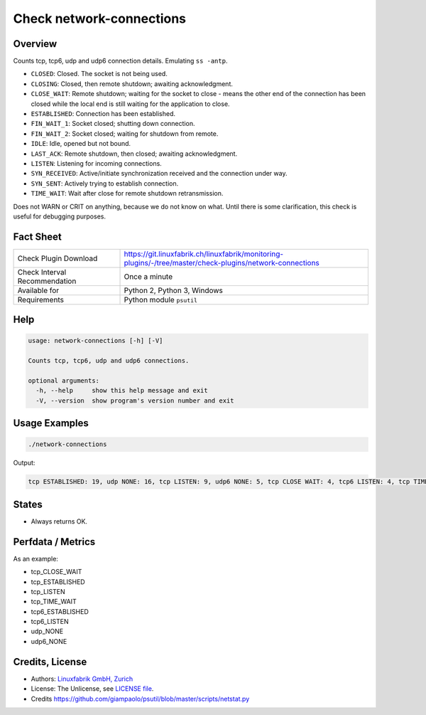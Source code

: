 Check network-connections
=========================

Overview
--------

Counts tcp, tcp6, udp and udp6 connection details. Emulating ``ss -antp``.

* ``CLOSED``: Closed. The socket is not being used.
* ``CLOSING``: Closed, then remote shutdown; awaiting acknowledgment.
* ``CLOSE_WAIT``: Remote shutdown; waiting for the socket to close - means the other end of the connection has been closed while the local end is still waiting for the application to close.
* ``ESTABLISHED``: Connection has been established.
* ``FIN_WAIT_1``: Socket closed; shutting down connection.
* ``FIN_WAIT_2``: Socket closed; waiting for shutdown from remote.
* ``IDLE``: Idle, opened but not bound.
* ``LAST_ACK``: Remote shutdown, then closed; awaiting acknowledgment.
* ``LISTEN``: Listening for incoming connections.
* ``SYN_RECEIVED``: Active/initiate synchronization received and the connection under way.
* ``SYN_SENT``: Actively trying to establish connection.
* ``TIME_WAIT``: Wait after close for remote shutdown retransmission.

Does not WARN or CRIT on anything, because we do not know on what. Until there is some clarification, this check is useful for debugging purposes.


Fact Sheet
----------

.. csv-table::
    :widths: 30, 70
    
    "Check Plugin Download",                "https://git.linuxfabrik.ch/linuxfabrik/monitoring-plugins/-/tree/master/check-plugins/network-connections"
    "Check Interval Recommendation",        "Once a minute"
    "Available for",                        "Python 2, Python 3, Windows"
    "Requirements",                         "Python module ``psutil``"


Help
----

.. code-block:: text

    usage: network-connections [-h] [-V]

    Counts tcp, tcp6, udp and udp6 connections.

    optional arguments:
      -h, --help     show this help message and exit
      -V, --version  show program's version number and exit


Usage Examples
--------------

.. code-block:: bash

    ./network-connections
    
Output:

.. code-block:: text

    tcp ESTABLISHED: 19, udp NONE: 16, tcp LISTEN: 9, udp6 NONE: 5, tcp CLOSE WAIT: 4, tcp6 LISTEN: 4, tcp TIME WAIT: 1, tcp6 CLOSE WAIT: 1


States
------

* Always returns OK.


Perfdata / Metrics
------------------

As an example:

* tcp_CLOSE_WAIT
* tcp_ESTABLISHED
* tcp_LISTEN
* tcp_TIME_WAIT
* tcp6_ESTABLISHED
* tcp6_LISTEN
* udp_NONE
* udp6_NONE


Credits, License
----------------

* Authors: `Linuxfabrik GmbH, Zurich <https://www.linuxfabrik.ch>`_
* License: The Unlicense, see `LICENSE file <https://git.linuxfabrik.ch/linuxfabrik/monitoring-plugins/-/blob/master/LICENSE>`_.
* Credits https://github.com/giampaolo/psutil/blob/master/scripts/netstat.py
